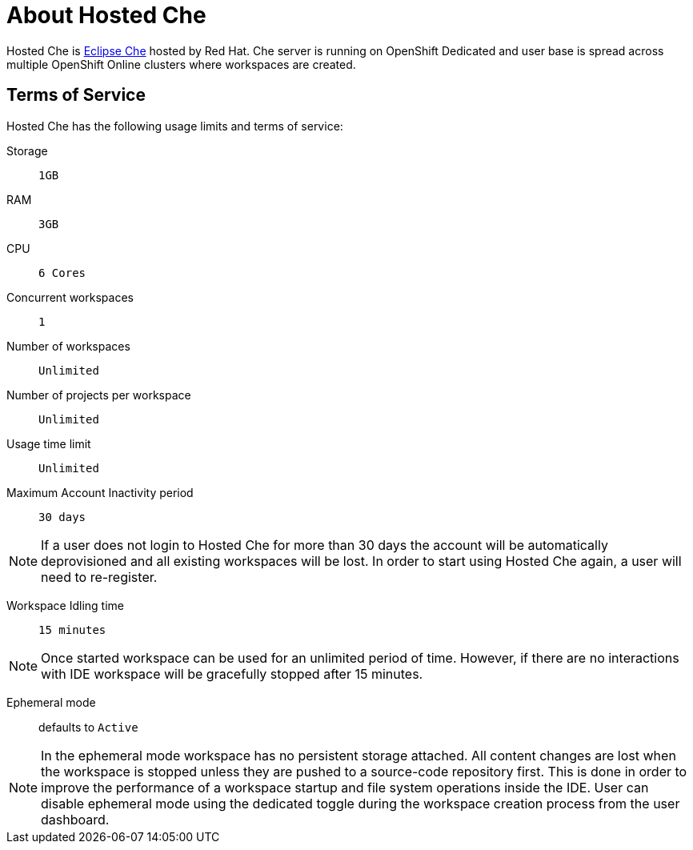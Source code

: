 [id="about_hosted_che_{context}"]
= About Hosted Che

Hosted{nbsp}Che is link:https://www.eclipse.org/che/[Eclipse{nbsp}Che] hosted by Red{nbsp}Hat.
Che server is running on OpenShift{nbsp}Dedicated and user base is spread across multiple OpenShift{nbsp}Online{nbsp}clusters where workspaces are created.

[id="terms-of-service_{context}"]
== Terms of Service

Hosted{nbsp}Che has the following usage limits and terms of service:

Storage:: `1GB`

RAM:: `3GB`

CPU:: `6 Cores`

Concurrent workspaces:: `1`

Number of workspaces:: `Unlimited`

Number of projects per workspace:: `Unlimited`

Usage time limit:: `Unlimited`

Maximum Account Inactivity period:: `30 days`

[NOTE]
====
If a user does not login to Hosted{nbsp}Che for more than 30 days the account will be automatically deprovisioned and all existing workspaces will be lost.
In order to start using Hosted{nbsp}Che again, a user will need to re-register.
====

Workspace Idling time:: `15 minutes`

[NOTE] 
====
Once started workspace can be used for an unlimited period of time.
However, if there are no interactions with IDE workspace will be gracefully stopped after 15 minutes.
====

Ephemeral mode:: defaults to `Active`

[NOTE]
====
In the ephemeral mode workspace has no persistent storage attached. 
All content changes are lost when the workspace is stopped unless they are pushed to a source-code repository first.
This is done in order to improve the performance of a workspace startup and file system operations inside the IDE.
User can disable ephemeral mode using the dedicated toggle during the workspace creation process from the user dashboard.
====
